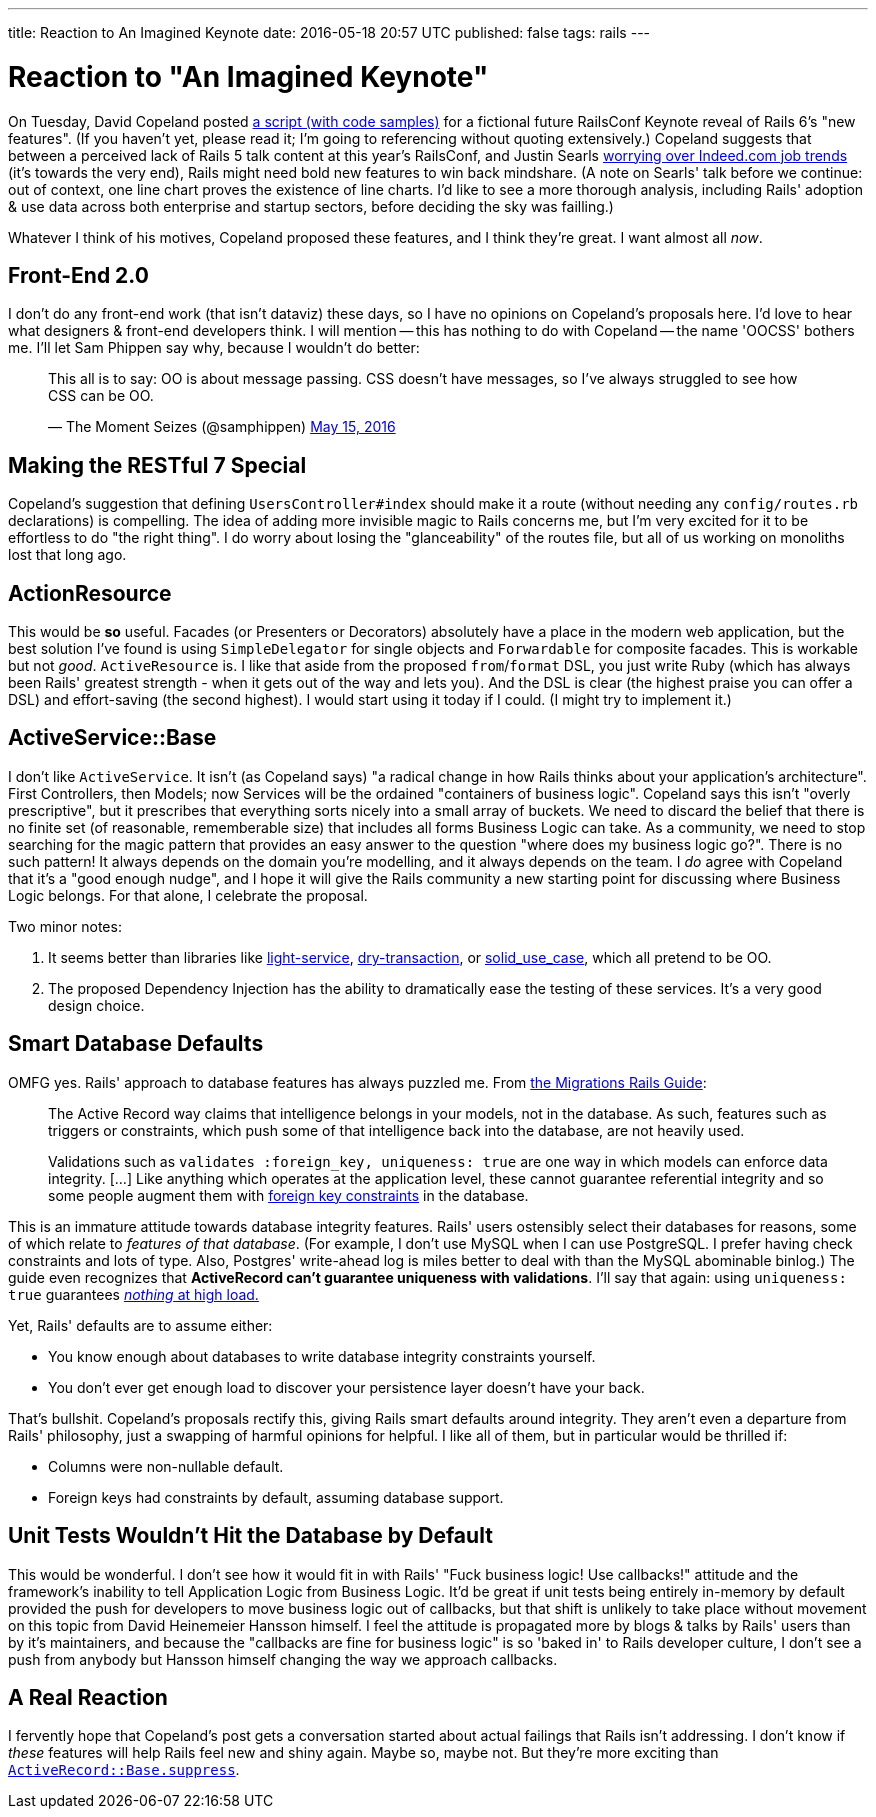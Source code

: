 ---
title: Reaction to An Imagined Keynote
date: 2016-05-18 20:57 UTC
published: false
tags: rails
---

= Reaction to "An Imagined Keynote"

On Tuesday, David Copeland posted http://naildrivin5.com/blog/2016/05/17/announcing-rails-6-an-imagined-roadmap.html[a script (with code samples)] for a fictional future RailsConf Keynote reveal of Rails 6's "new features". (If you haven't yet, please read it; I'm going to referencing without quoting extensively.) Copeland suggests that between a perceived lack of Rails 5 talk content at this year's RailsConf, and Justin Searls http://blog.testdouble.com/posts/2016-05-09-make-ruby-great-again.html[worrying over Indeed.com job trends] (it's towards the very end), Rails might need bold new features to win back mindshare. (A note on Searls' talk before we continue: out of context, one line chart proves the existence of line charts. I'd like to see a more thorough analysis, including Rails' adoption & use data across both enterprise and startup sectors, before deciding the sky was failling.)

Whatever I think of his motives, Copeland proposed these features, and I think they're great. I want almost all _now_.

== Front-End 2.0

I don't do any front-end work (that isn't dataviz) these days, so I have no opinions on Copeland's proposals here. I'd love to hear what designers & front-end developers think. I will mention -- this has nothing to do with Copeland -- the name 'OOCSS' bothers me. I'll let Sam Phippen say why, because I wouldn't do better:

++++
<blockquote class="twitter-tweet" data-conversation="none" data-lang="en"><p lang="en" dir="ltr">This all is to say: OO is about message passing. CSS doesn’t have messages, so I’ve always struggled to see how CSS can be OO.</p>&mdash; The Moment Seizes (@samphippen) <a href="https://twitter.com/samphippen/status/731964847991205888">May 15, 2016</a></blockquote>
<script async src="//platform.twitter.com/widgets.js" charset="utf-8"></script>
++++

== Making the RESTful 7 Special

Copeland's suggestion that defining `UsersController#index` should make it a route (without needing any `config/routes.rb` declarations) is compelling. The idea of adding more invisible magic to Rails concerns me, but I'm very excited for it to be effortless to do "the right thing". I do worry about losing the "glanceability" of the routes file, but all of us working on monoliths lost that long ago.

== ActionResource

This would be *so* useful. Facades (or Presenters or Decorators) absolutely have a place in the modern web application, but the best solution I've found is using `SimpleDelegator` for single objects and `Forwardable` for composite facades. This is workable but not _good_. `ActiveResource` is. I like that aside from the proposed `from`/`format` DSL, you just write Ruby (which has always been Rails' greatest strength - when it gets out of the way and lets you). And the DSL is clear (the highest praise you can offer a DSL) and effort-saving (the second highest). I would start using it today if I could. (I might try to implement it.)

== ActiveService::Base

I don't like `ActiveService`. It isn't (as Copeland says) "a radical change in how Rails thinks about your application's architecture". First Controllers, then Models; now Services will be the ordained "containers of business logic". Copeland says this isn't "overly prescriptive", but it prescribes that everything sorts nicely into a small array of buckets. We need to discard the belief that there is no finite set (of reasonable, rememberable size) that includes all forms Business Logic can take. As a community, we need to stop searching for the magic pattern that provides an easy answer to the question "where does my business logic go?". There is no such pattern! It always depends on the domain you're modelling, and it always depends on the team. I _do_ agree with Copeland that it's a "good enough nudge", and I hope it will give the Rails community a new starting point for discussing where Business Logic belongs. For that alone, I celebrate the proposal.

Two minor notes:

1. It seems better than libraries like https://github.com/adomokos/light-service[light-service], https://github.com/dry-rb/dry-transaction[dry-transaction], or https://github.com/mindeavor/solid_use_case[solid_use_case], which all pretend to be OO.
2. The proposed Dependency Injection has the ability to dramatically ease the testing of these services. It's a very good design choice.

== Smart Database Defaults

OMFG yes. Rails' approach to database features has always puzzled me. From http://guides.rubyonrails.org/active_record_migrations.html#active-record-and-referential-integrity[the Migrations Rails Guide]:
[quote]
____
The Active Record way claims that intelligence belongs in your models, not in the database. As such, features such as triggers or constraints, which push some of that intelligence back into the database, are not heavily used.

Validations such as `validates :foreign_key, uniqueness: true` are one way in which models can enforce data integrity. [...] Like anything which operates at the application level, these cannot guarantee referential integrity and so some people augment them with http://guides.rubyonrails.org/active_record_migrations.html#foreign-keys[foreign key constraints] in the database.
____

This is an immature attitude towards database integrity features. Rails' users ostensibly select their databases for reasons, some of which relate to _features of that database_. (For example, I don't use MySQL when I can use PostgreSQL. I prefer having check constraints and lots of type. Also, Postgres' write-ahead log is miles better to deal with than the MySQL abominable binlog.) The guide even recognizes that *ActiveRecord can't guarantee uniqueness with validations*. I'll say that again: using `uniqueness: true` guarantees https://blog.acolyer.org/2015/09/04/feral-concurrency-control-an-empirical-investigation-of-modern-application-integrity[_nothing_ at high load.]

Yet, Rails' defaults are to assume either:

* You know enough about databases to write database integrity constraints yourself.
* You don't ever get enough load to discover your persistence layer doesn't have your back.

That's bullshit. Copeland's proposals rectify this, giving Rails smart defaults around integrity. They aren't even a departure from Rails' philosophy, just a swapping of harmful opinions for helpful. I like all of them, but in particular would be thrilled if:

* Columns were non-nullable default.
* Foreign keys had constraints by default, assuming database support.


== Unit Tests Wouldn't Hit the Database by Default

This would be wonderful. I don't see how it would fit in with Rails' "Fuck business logic! Use callbacks!" attitude and the framework's inability to tell Application Logic from Business Logic. It'd be great if unit tests being entirely in-memory by default provided the push for developers to move business logic out of callbacks, but that shift is unlikely to take place without movement on this topic from David Heinemeier Hansson himself. I feel the attitude is propagated more by blogs & talks by Rails' users than by it's maintainers, and because the "callbacks are fine for business logic" is so 'baked in' to Rails developer culture, I don't see a push from anybody but Hansson himself changing the way we approach callbacks.

== A Real Reaction

I fervently hope that Copeland's post gets a conversation started about actual failings that Rails isn't addressing. I don't know if _these_ features will help Rails feel new and shiny again. Maybe so, maybe not. But they're more exciting than https://github.com/rails/rails/issues/18847[`ActiveRecord::Base.suppress`].
